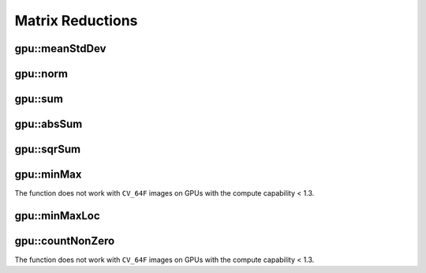 Matrix Reductions
=================

.. highlight:: cpp

.. index:: gpu::meanStdDev

gpu::meanStdDev
-------------------
.. cpp:function:: void gpu::meanStdDev(const GpuMat\& mtx, Scalar\& mean, Scalar\& stddev)

    Computes a mean value and a standard deviation of matrix elements.

    :param mtx: Source matrix.  ``CV_8UC1``  matrices are supported for now.

    :param mean: Mean value.

    :param stddev: Standard deviation value.

.. seealso:: 
   :ocv:func:`meanStdDev` 

.. index:: gpu::norm

gpu::norm
-------------
.. ocv:function:: double gpu::norm(const GpuMat\& src1, int normType=NORM_L2)
.. ocv:function:: double gpu::norm(const GpuMat\& src1, int normType, GpuMat\& buf)
.. ocv:function:: double norm(const GpuMat\& src1, const GpuMat\& src2, int normType=NORM_L2)

    Returns the norm of a matrix (or difference of two matrices).

    :param src1: Source matrix. Any matrices except 64F are supported.

    :param src2: Second source matrix (if any) with the same size and type as ``src1``.

    :param normType: Norm type.  ``NORM_L1`` ,  ``NORM_L2`` , and  ``NORM_INF``  are supported for now.

    :param buf: Optional buffer to avoid extra memory allocations. It is resized automatically.

.. seealso:: 
   :ocv:func:`norm`

.. index:: gpu::sum

gpu::sum
------------
.. ocv:function:: Scalar gpu::sum(const GpuMat\& src)

.. ocv:function:: Scalar gpu::sum(const GpuMat\& src, GpuMat\& buf)

    Returns the sum of matrix elements.

    :param src: Source image of any depth except for ``CV_64F`` .

    :param buf: Optional buffer to avoid extra memory allocations. It is resized automatically.

.. seealso:: 
   :ocv:func:`sum` 

.. index:: gpu::absSum

gpu::absSum
---------------
.. ocv:function:: Scalar gpu::absSum(const GpuMat\& src)

.. ocv:function:: Scalar gpu::absSum(const GpuMat\& src, GpuMat\& buf)

    Returns the sum of absolute values for matrix elements.

    :param src: Source image of any depth except for ``CV_64F`` .

    :param buf: Optional buffer to avoid extra memory allocations. It is resized automatically.

.. index:: gpu::sqrSum

gpu::sqrSum
---------------
.. ocv:function:: Scalar gpu::sqrSum(const GpuMat\& src)

.. ocv:function:: Scalar gpu::sqrSum(const GpuMat\& src, GpuMat\& buf)

    Returns the squared sum of matrix elements.

    :param src: Source image of any depth except for ``CV_64F`` .

    :param buf: Optional buffer to avoid extra memory allocations. It is resized automatically.

.. index:: gpu::minMax

gpu::minMax
---------------
.. ocv:function:: void gpu::minMax(const GpuMat\& src, double* minVal, double* maxVal=0, const GpuMat\& mask=GpuMat())

.. ocv:function:: void gpu::minMax(const GpuMat\& src, double* minVal, double* maxVal, const GpuMat\& mask, GpuMat\& buf)

    Finds global minimum and maximum matrix elements and returns their values.

    :param src: Single-channel source image.

    :param minVal: Pointer to the returned minimum value.  Use ``NULL``  if not required.

    :param maxVal: Pointer to the returned maximum value.  Use ``NULL``  if not required.

    :param mask: Optional mask to select a sub-matrix.

    :param buf: Optional buffer to avoid extra memory allocations. It is resized automatically.

The function does not work with ``CV_64F`` images on GPUs with the compute capability < 1.3.
    
.. seealso:: 
   :ocv:func:`minMaxLoc` 

.. index:: gpu::minMaxLoc

gpu::minMaxLoc
------------------
.. ocv:function:: void gpu::minMaxLoc(const GpuMat& src, double* minVal, double* maxVal=0, Point* minLoc=0, Point* maxLoc=0, const GpuMat& mask=GpuMat())

.. ocv:function:: void gpu::minMaxLoc(const GpuMat& src, double* minVal, double* maxVal, Point* minLoc, Point* maxLoc, const GpuMat& mask, GpuMat& valbuf, GpuMat& locbuf)

    Finds global minimum and maximum matrix elements and returns their values with locations.

    :param src: Single-channel source image.

    :param minVal: Pointer to the returned minimum value. Use ``NULL``  if not required.

    :param maxVal: Pointer to the returned maximum value. Use ``NULL``  if not required.

    :param minValLoc: Pointer to the returned minimum location. Use ``NULL``  if not required.

    :param maxValLoc: Pointer to the returned maximum location. Use ``NULL``  if not required.

    :param mask: Optional mask to select a sub-matrix.

    :param valbuf: Optional values buffer to avoid extra memory allocations. It is resized automatically.

    :param locbuf: Optional locations buffer to avoid extra memory allocations. It is resized automatically.

    The function does not work with ``CV_64F`` images on GPU with the compute capability < 1.3.

.. seealso:: 
   :ocv:func:`minMaxLoc` 

.. index:: gpu::countNonZero

gpu::countNonZero
---------------------
.. ocv:function:: int gpu::countNonZero(const GpuMat\& src)

.. ocv:function:: int gpu::countNonZero(const GpuMat\& src, GpuMat\& buf)

    Counts non-zero matrix elements.

    :param src: Single-channel source image.

    :param buf: Optional buffer to avoid extra memory allocations. It is resized automatically.

The function does not work with ``CV_64F`` images on GPUs with the compute capability < 1.3.
    
.. seealso:: 
   :ocv:func:`countNonZero` 
